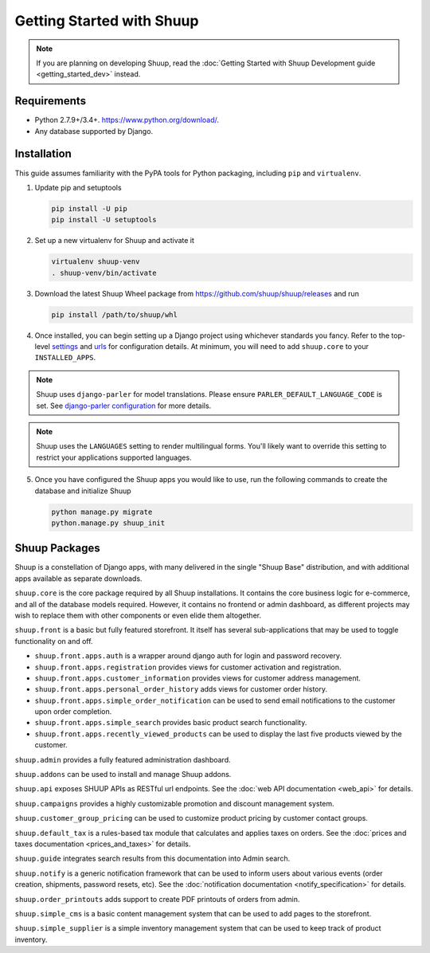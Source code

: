 Getting Started with Shuup
==========================

.. note::

   If you are planning on developing Shuup,
   read the :doc:`Getting Started with Shuup Development guide
   <getting_started_dev>` instead.

Requirements
------------
* Python 2.7.9+/3.4+. https://www.python.org/download/.
* Any database supported by Django.

Installation
------------

.. TODO:: Update this when Shuup is published to PyPI.

This guide assumes familiarity with the PyPA tools for Python packaging,
including ``pip`` and ``virtualenv``.

1. Update pip and setuptools

   .. code-block:: shell

      pip install -U pip
      pip install -U setuptools

2. Set up a new virtualenv for Shuup and activate it

   .. code-block:: shell

      virtualenv shuup-venv
      . shuup-venv/bin/activate

3. Download the latest Shuup Wheel package from
   https://github.com/shuup/shuup/releases and run

   .. code-block:: shell

      pip install /path/to/shuup/whl

4. Once installed, you can begin setting up a Django project using whichever
   standards you fancy. Refer to the top-level `settings
   <https://github.com/shuup/shuup/blob/master/shuup_workbench/settings/base_settings.py>`_
   and `urls
   <https://github.com/shuup/shuup/blob/master/shuup_workbench/urls.py>`_
   for configuration details. At minimum, you will need to add ``shuup.core``
   to your ``INSTALLED_APPS``.

.. note::
   Shuup uses ``django-parler`` for model translations. Please ensure
   ``PARLER_DEFAULT_LANGUAGE_CODE`` is set. See `django-parler configuration
   <http://django-parler.readthedocs.io/en/latest/configuration.html>`_ for more
   details.

.. note::
   Shuup uses the ``LANGUAGES`` setting to render multilingual forms. You'll likely
   want to override this setting to restrict your applications supported languages.

5. Once you have configured the Shuup apps you would like to use, run the
   following commands to create the database and initialize Shuup

   .. code-block:: shell

      python manage.py migrate
      python.manage.py shuup_init

Shuup Packages
--------------

Shuup is a constellation of Django apps, with many delivered in the single
"Shuup Base" distribution, and with additional apps available as separate
downloads.

``shuup.core`` is the core package required by all Shuup installations.
It contains the core business logic for e-commerce, and all of the database
models required. However, it contains no frontend or admin dashboard, as
different projects may wish to replace them with other components or even
elide them altogether.

``shuup.front`` is a basic but fully featured storefront. It itself has
several sub-applications that may be used to toggle functionality on and off.

* ``shuup.front.apps.auth`` is a wrapper around django auth for login and
  password recovery.
* ``shuup.front.apps.registration`` provides views for customer activation
  and registration.
* ``shuup.front.apps.customer_information`` provides views for customer
  address management.
* ``shuup.front.apps.personal_order_history`` adds views for customer
  order history.
*  ``shuup.front.apps.simple_order_notification`` can be used to send
   email notifications to the customer upon order completion.
* ``shuup.front.apps.simple_search`` provides basic product search
  functionality.
* ``shuup.front.apps.recently_viewed_products`` can be used to display the last
  five products viewed by the customer.

``shuup.admin`` provides a fully featured administration dashboard.

``shuup.addons`` can be used to install and manage Shuup addons.

``shuup.api`` exposes SHUUP APIs as RESTful url endpoints. See the
:doc:`web API documentation <web_api>` for details.

``shuup.campaigns`` provides a highly customizable promotion and discount
management system.

``shuup.customer_group_pricing`` can be used to customize product pricing by
customer contact groups.

``shuup.default_tax`` is a rules-based tax module that calculates and applies
taxes on orders. See the :doc:`prices and taxes documentation
<prices_and_taxes>` for details.

``shuup.guide`` integrates search results from this documentation into Admin
search.

``shuup.notify`` is a generic notification framework that can be used to
inform users about various events (order creation, shipments, password
resets, etc). See the :doc:`notification documentation
<notify_specification>` for details.

``shuup.order_printouts`` adds support to create PDF printouts of orders from
admin.

``shuup.simple_cms`` is a basic content management system that can be used to
add pages to the storefront.

``shuup.simple_supplier`` is a simple inventory management system that can be
used to keep track of product inventory.
